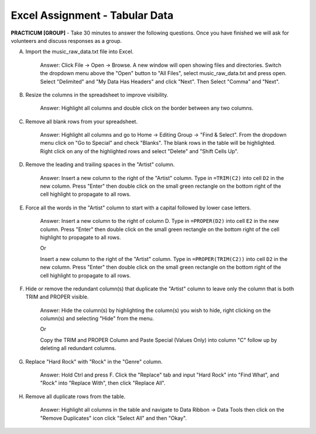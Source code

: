 .. |srarr|    unicode:: U+02192 .. RIGHTWARDS ARROW

Excel Assignment - Tabular Data
--------------------------------------------


**PRACTICUM [GROUP]** - Take 30 minutes to answer the following questions. Once you have finished we will ask for volunteers and discuss responses as a group.


A) Import the music_raw_data.txt file into Excel.

     Answer: Click File |srarr| Open |srarr| Browse. A new window will open showing files and directories. Switch the dropdown menu above the "Open" button to "All Files", select music_raw_data.txt and press open. Select "Delimited" and "My Data Has Headers" and click "Next". Then Select "Comma" and "Next".

B) Resize the columns in the spreadsheet to improve visibility.

     Answer: Highlight all columns and double click on the border between any two columns.

C) Remove all blank rows from your spreadsheet.

     Answer: Highlight all columns and go to Home |srarr| Editing Group |srarr| "Find & Select".  From the dropdown menu click on "Go to Special" and check "Blanks". The blank rows in the table will be highlighted. Right click on any of the highlighted rows and select "Delete" and "Shift Cells Up".

D) Remove the leading and trailing spaces in the "Artist" column.

     Answer: Insert a new column to the right of the "Artist" column. Type in ``=TRIM(C2)`` into cell ``D2`` in the new column. Press "Enter" then double click on the small green rectangle on the bottom right of the cell highlight to propagate to all rows.

E) Force all the words in the "Artist" column to start with a capital followed by lower case letters.

     Answer: Insert a new column to the right of column D. Type in ``=PROPER(D2)`` into cell ``E2`` in the new column. Press "Enter" then double click on the small green rectangle on the bottom right of the cell highlight to propagate to all rows.
     
     Or 
     
     Insert a new column to the right of the "Artist" column. Type in ``=PROPER(TRIM(C2))`` into cell ``D2`` in the new column. Press "Enter" then double click on the small green rectangle on the bottom right of the cell highlight to propagate to all rows.

F) Hide or remove the redundant column(s) that duplicate the "Artist" column to leave only the column that is both TRIM and PROPER visible.

     Answer: Hide the column(s) by highlighting the column(s) you wish to hide, right clicking on the column(s) and selecting "Hide" from the menu.
     
     Or 

     Copy the TRIM and PROPER Column and Paste Special (Values Only) into column "C" follow up by deleting all redundant columns.

G) Replace "Hard Rock" with "Rock" in the "Genre" column.

     Answer: Hold Ctrl and press F. Click the "Replace" tab and input "Hard Rock" into "Find What", and "Rock" into "Replace With", then click "Replace All".

H) Remove all duplicate rows from the table.

     Answer: Highlight all columns in the table and navigate to Data Ribbon |srarr| Data Tools then click on the "Remove Duplicates" icon click "Select All" and then "Okay".
